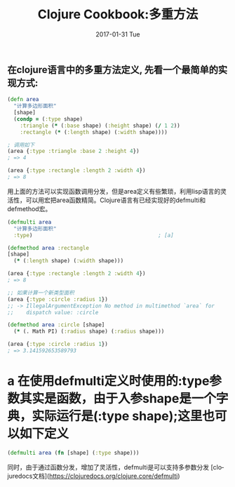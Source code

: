 #+TITLE:       Clojure Cookbook:多重方法
#+AUTHOR:
#+EMAIL:       robin.chenyu@gmail.com
#+DATE:        2017-01-31 Tue
#+URI:         /blog/%y/%m/%d/clojure-cookbook-多重方法
#+KEYWORDS:    clojure, cookbook, multimethods
#+TAGS:        clojure, cookbook, multimethods
#+LANGUAGE:    en
#+OPTIONS:     H:3 num:nil toc:nil \n:nil ::t |:t ^:nil -:nil f:t *:t <:t
#+DESCRIPTION: Clojure中的多重方法定义

** 在clojure语言中的多重方法定义, 先看一个最简单的实现方式:
   #+BEGIN_SRC clojure
(defn area
  "计算多边形面积"
  [shape]
  (condp = (:type shape)
    :triangle (* (:base shape) (:height shape) (/ 1 2))
    :rectangle (* (:length shape) (:width shape))))

; 调用如下
(area {:type :triangle :base 2 :height 4})
; => 4

(area {:type :rectangle :length 2 :width 4})
; => 8
   #+END_SRC

   用上面的方法可以实现函数调用分发，但是area定义有些繁琐，利用lisp语言的灵活性，可以用宏把area函数精简。Clojure语言有已经实现好的defmulti和defmethod宏。
   #+BEGIN_SRC clojure
(defmulti area
  "计算多边形面积"
  :type)                                        ; [a]

(defmethod area :rectangle
[shape]
  (* (:length shape) (:width shape)))

(area {:type :rectangle :length 2 :width 4})
; => 8

;; 如果计算一个新类型面积
(area {:type :circle :radius 1})
;; -> IllegalArgumentException No method in multimethod `area` for
;;    dispatch value: :circle

(defmethod area :circle [shape]
  (* (. Math PI) (:radius shape) (:radius shape)))

(area {:type :circle :radius 1})
; => 3.141592653589793
   #+END_SRC

* a 在使用defmulti定义时使用的:type参数其实是函数，由于入参shape是一个字典，实际运行是(:type shape);这里也可以如下定义
  #+BEGIN_SRC clojure
  (defmulti area (fn [shape] (:type shape)))
  #+END_SRC
  同时，由于通过函数分发，增加了灵活性，defmulti是可以支持多参数分发
  [clojuredocs文档](https://clojuredocs.org/clojure.core/defmulti)
